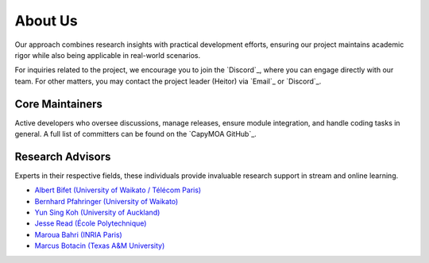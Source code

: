 About Us
========

Our approach combines research insights with practical development efforts, 
ensuring our project maintains academic rigor while also being applicable
in real-world scenarios.

For inquiries related to the project, we encourage you to join the `Discord`_,
where you can engage directly with our team. For other matters, you may contact
the project leader (Heitor) via `Email`_ or `Discord`_.

Core Maintainers
-----------------

Active developers who oversee discussions, manage releases, ensure module
integration, and handle coding tasks in general. A full list of committers can
be found on the `CapyMOA GitHub`_.

.. card:: Heitor Murilo Gomes (Project Leader)

    ..  grid:: 2

        ..  grid-item::
            :columns: 4

            ..  image:: images/profiles/heitor_murilo_gomes.jpg
                :alt: Heitor Murilo Gomes
            
        ..  grid-item::
            :columns: 8

            Heitor Murilo Gomes is currently a senior lecturer at Victoria
            University of Wellington (VuW) in New Zealand. Previously, he served
            as co-director of the AI Institute at the University of Waikato
            (UoW), where he supervised PhD students and research assistants.
            From 2020 to 2022, he taught the "Data Stream Mining" course at UoW.
            His primary research focuses on applying machine learning to data
            streams, encompassing tasks such as ensemble learning,
            semi-supervised learning, drift detection and recovery, and the
            intersection of online continual learning with data streams. Heitor
            has also made significant contributions to several open-source
            projects specializing in online and stream learning, notably MOA
            (Massive Online Analysis), for over a decade.

            * :fas:`house` `Home Page <https://heitorgomes.com/>`__

.. card:: Anton Lee

    ..  grid:: 2

        ..  grid-item::
            :columns: 4

            ..  image:: images/profiles/anton_lee.jpg
                :alt: Anton Lee
            
        ..  grid-item::
            :columns: 8

            Anton Lee is a PhD student in AI and a research assistant at the University
            of Wellington, where they study continual learning. As a research assistant,
            they maintain the CapyMOA open-source data-stream learning project.

            * :fab:`github` :github:`tachyonicClock`
            * :fab:`linkedin` `Linkedin <https://www.linkedin.com/in/anton-lee-0666471a5>`__
            * :fab:`orcid` `ORCID <https://orcid.org/0009-0008-6566-7785>`__

.. card:: Guilherme Weigert Cassales


    ..  grid:: 2

        ..  grid-item::
            :columns: 4

            ..  image:: images/profiles/guilherme_weigert_cassales.jpg
                :alt: Guilherme Weigert Cassales

            
            
        ..  grid-item::
            :columns: 8

            Guilherme is a postdoc at the AI Institute from the University of
            Waikato. His research interests revolve around Machine Learning for
            Data Streams, including change detection, anomaly detection, and the
            development of efficient algorithms.

            * :fas:`house` `Home Page <https://profiles.waikato.ac.nz/guilherme.weigertcassales>`__      
            * :fab:`linkedin` `Linkedin <https://www.linkedin.com/in/guilherme-cassales-33abb4165>`__
            * :fab:`google-scholar` `Google Scholar <https://scholar.google.com/citations?user=UEQRmTUAAAAJ&hl=en>`__


.. card:: Yibin (Spencer) Sun


    ..  grid:: 2

        ..  grid-item::
            :columns: 4

            ..  image:: images/profiles/yibin_sun.jpg
                :alt: Yibin (Spencer) Sun
            
        ..  grid-item::
            :columns: 8

            Yibin (Spencer) Sun is a fourth-year Ph.D. student at the University of Waikato,
            New Zealand, focusing on advanced machine learning algorithms for streaming
            data. Yibin is also a contributor to CapyMOA platform, hoping to enrich the
            community and society of data stream learning and research field.

            * :fab:`github` :github:`YibinSun`
            * :fab:`linkedin` `Linkedin <https://www.linkedin.com/in/yibin-sun-132569221>`__
            * :fab:`orcid` `ORCID <https://orcid.org/0000-0002-8325-1889>`__

.. card:: Nuwan Gunasekara


    ..  grid:: 2

        ..  grid-item::
            :columns: 4

            ..  image:: images/profiles/nuwan_gunasekara.jpg
                :alt: Nuwan Gunasekara
            
        ..  grid-item::
            :columns: 8

            Nuwan Gunasekara research interests include stream learning,
            online continual learning, and online streaming continual learning.

            * :fas:`house` `Home Page <https://nuwangunasekara.github.io/>`__

.. card:: Vitor Cerqueira


    ..  grid:: 2

        ..  grid-item::
            :columns: 4

            ..  image:: images/profiles/vitor_cerqueira.jpg
                :alt: Vitor Cerqueira
            
        ..  grid-item::
            :columns: 8

            Vitor is a machine learning researcher focusing on learning from
            time-dependent data. He currently holds a postdoctoral research
            position in the University of Porto, Portugal.


            * :fas:`house` `Home Page <https://bio.link/vcerq>`__



Research Advisors
-----------------
Experts in their respective fields, these individuals provide invaluable 
research support in stream and online learning.

* `Albert Bifet (University of Waikato / Télécom Paris) <https://albertbifet.com/>`__
* `Bernhard Pfahringer (University of Waikato) <http://old-www.cms.waikato.ac.nz/~bernhard/>`__
* `Yun Sing Koh (University of Auckland) <https://sites.google.com/view/yunsingkoh/home>`__
* `Jesse Read (École Polytechnique) <https://jmread.github.io/>`__
* `Maroua Bahri (INRIA Paris) <https://sites.google.com/site/bahrimarouaa/home>`__
* `Marcus Botacin (Texas A&M University) <https://engineering.tamu.edu/cse/profiles/botacin-marcus.html>`__
